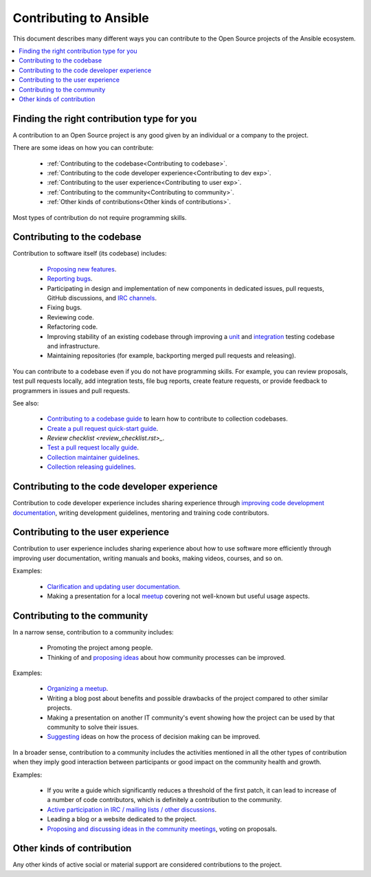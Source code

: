 ***********************
Contributing to Ansible
***********************

This document describes many different ways you can contribute to the Open Source projects of the Ansible ecosystem.

.. contents::
   :local:

Finding the right contribution type for you
-------------------------------------------

A contribution to an Open Source project is any good given by an individual or a company to the project.

There are some ideas on how you can contribute:

  - :ref:`Contributing to the codebase<Contributing to codebase>`.
  - :ref:`Contributing to the code developer experience<Contributing to dev exp>`.
  - :ref:`Contributing to the user experience<Contributing to user exp>`.
  - :ref:`Contributing to the community<Contributing to community>`.
  - :ref:`Other kinds of contributions<Other kinds of contributions>`.

Most types of contribution do not require programming skills.

.. _Contributing to codebase:

Contributing to the codebase
----------------------------

Contribution to software itself (its codebase) includes:

  - `Proposing new features <https://docs.ansible.com/ansible/latest/community/reporting_bugs_and_features.html#requesting-a-feature>`_.
  - `Reporting bugs <https://docs.ansible.com/ansible/latest/community/reporting_bugs_and_features.html#reporting-a-bug>`_.
  - Participating in design and implementation of new components in dedicated issues, pull requests, GitHub discussions, and `IRC channels <https://docs.ansible.com/ansible/devel/community/communication.html#irc-channels>`_.
  - Fixing bugs.
  - Reviewing code.
  - Refactoring code.
  - Improving stability of an existing codebase through improving a `unit <https://docs.ansible.com/ansible/latest/dev_guide/developing_collections_testing.html#adding-unit-tests>`_ and `integration <https://docs.ansible.com/ansible/latest/dev_guide/developing_collections_testing.html#adding-integration-tests>`_ testing codebase and infrastructure.
  - Maintaining repositories (for example, backporting merged pull requests and releasing).

You can contribute to a codebase even if you do not have programming skills. For example, you can review proposals, test pull requests locally, add integration tests, file bug reports, create feature requests, or provide feedback to programmers in issues and pull requests.

See also:

 - `Contributing to a codebase guide <contributing.rst>`_ to learn how to contribute to collection codebases.
 - `Create a pull request quick-start guide <create_pr_quick_start_guide.rst>`_.
 - `Review checklist <review_checklist.rst>_`.
 - `Test a pull request locally guide <test_pr_locally_guide.rst>`_.
 - `Collection maintainer guidelines <maintaining.rst>`_.
 - `Collection releasing guidelines <releasing_collections.rst>`_.

.. _Contributing to dev exp:

Contributing to the code developer experience
---------------------------------------------

Contribution to code developer experience includes sharing experience through `improving code development documentation <https://docs.ansible.com/ansible/latest/community/documentation_contributions.html>`_, writing development guidelines, mentoring and training code contributors.

.. _Contributing to user exp:

Contributing to the user experience
-----------------------------------

Contribution to user experience includes sharing experience about how to use software more efficiently through improving user documentation, writing manuals and books, making videos, courses, and so on.

Examples:

  - `Clarification and updating user documentation. <https://docs.ansible.com/ansible/latest/community/documentation_contributions.html>`_
  - Making a presentation for a local `meetup <https://www.meetup.com/topics/ansible/>`_ covering not well-known but useful usage aspects.

.. _Contributing to community:

Contributing to the community
-----------------------------

In a narrow sense, contribution to a community includes:

  - Promoting the project among people.
  - Thinking of and `proposing ideas <https://github.com/ansible-community/community-topics/>`_ about how community processes can be improved.
  
Examples:

  - `Organizing a meetup <https://www.ansible.com/community/events/ansible-meetups>`_.
  - Writing a blog post about benefits and possible drawbacks of the project compared to other similar projects.
  - Making a presentation on another IT community's event showing how the project can be used by that community to solve their issues.
  - `Suggesting <https://github.com/ansible-community/community-topics/>`_ ideas on how the process of decision making can be improved.

In a broader sense, contribution to a community includes the activities mentioned in all the other types of contribution when they imply good interaction between participants or good impact on the community health and growth.

Examples:

  - If you write a guide which significantly reduces a threshold of the first patch, it can lead to increase of a number of code contributors, which is definitely a contribution to the community.
  - `Active participation in IRC / mailing lists / other discussions <https://docs.ansible.com/ansible/devel/community/communication.html>`_.
  - Leading a blog or a website dedicated to the project.
  - `Proposing and discussing ideas in the community meetings <https://github.com/ansible-community/community-topics/>`_, voting on proposals.

.. _Other kinds of contributions:

Other kinds of contribution
---------------------------

Any other kinds of active social or material support are considered contributions to the project.
